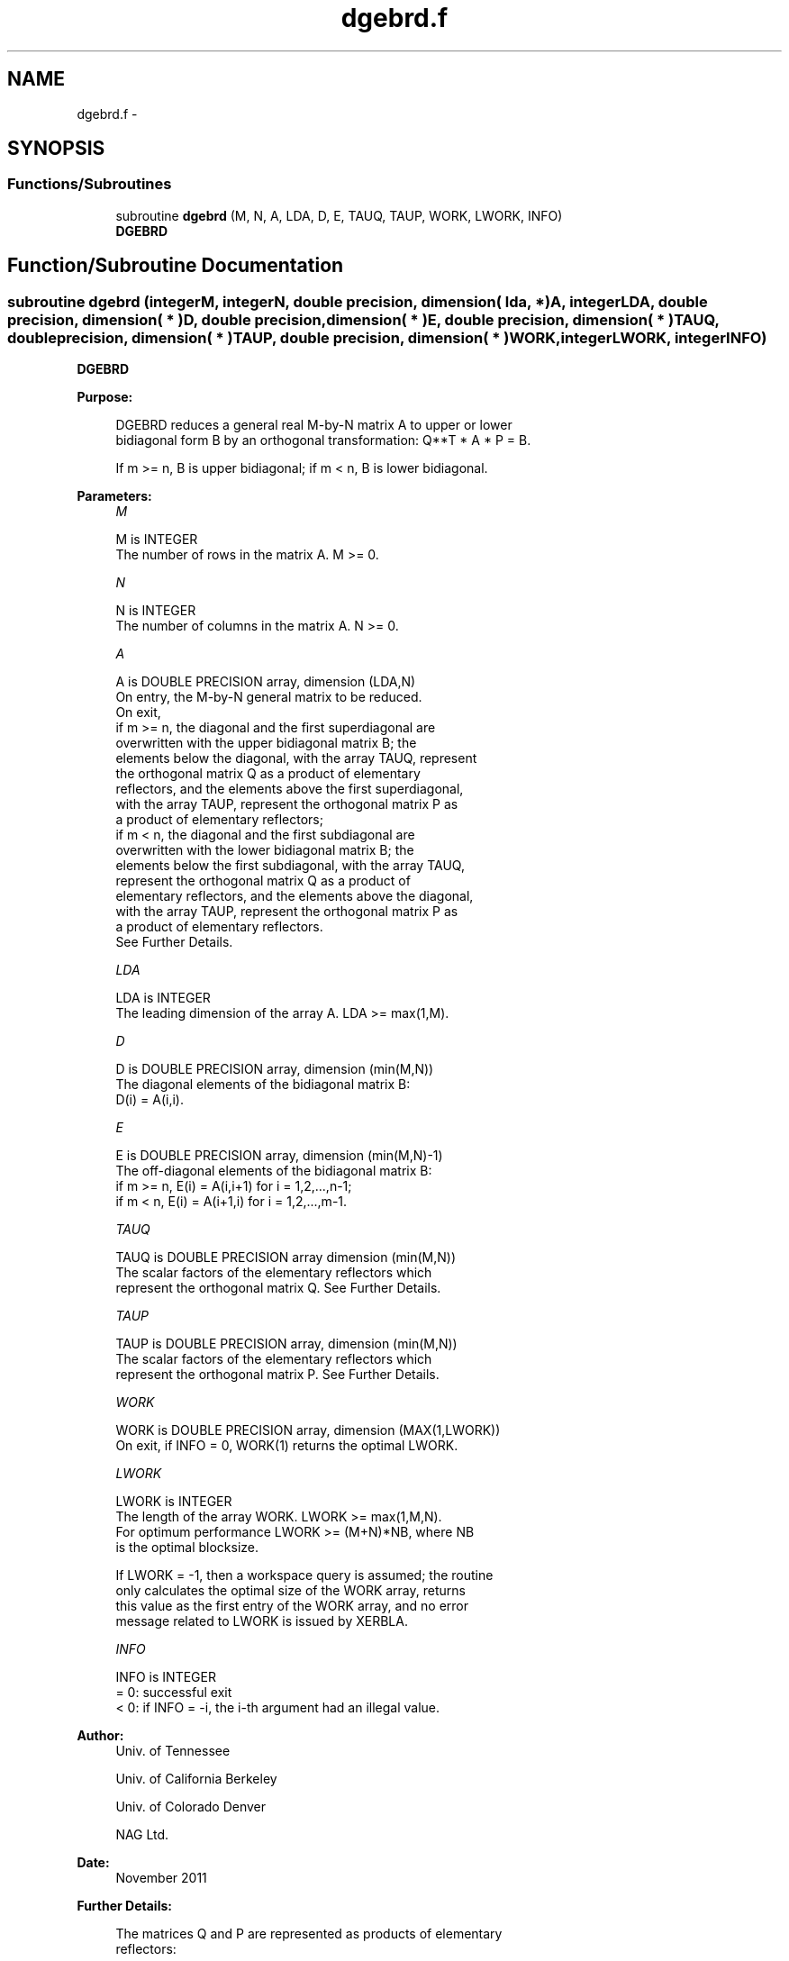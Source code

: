 .TH "dgebrd.f" 3 "Sat Nov 16 2013" "Version 3.4.2" "LAPACK" \" -*- nroff -*-
.ad l
.nh
.SH NAME
dgebrd.f \- 
.SH SYNOPSIS
.br
.PP
.SS "Functions/Subroutines"

.in +1c
.ti -1c
.RI "subroutine \fBdgebrd\fP (M, N, A, LDA, D, E, TAUQ, TAUP, WORK, LWORK, INFO)"
.br
.RI "\fI\fBDGEBRD\fP \fP"
.in -1c
.SH "Function/Subroutine Documentation"
.PP 
.SS "subroutine dgebrd (integerM, integerN, double precision, dimension( lda, * )A, integerLDA, double precision, dimension( * )D, double precision, dimension( * )E, double precision, dimension( * )TAUQ, double precision, dimension( * )TAUP, double precision, dimension( * )WORK, integerLWORK, integerINFO)"

.PP
\fBDGEBRD\fP  
.PP
\fBPurpose: \fP
.RS 4

.PP
.nf
 DGEBRD reduces a general real M-by-N matrix A to upper or lower
 bidiagonal form B by an orthogonal transformation: Q**T * A * P = B.

 If m >= n, B is upper bidiagonal; if m < n, B is lower bidiagonal.
.fi
.PP
 
.RE
.PP
\fBParameters:\fP
.RS 4
\fIM\fP 
.PP
.nf
          M is INTEGER
          The number of rows in the matrix A.  M >= 0.
.fi
.PP
.br
\fIN\fP 
.PP
.nf
          N is INTEGER
          The number of columns in the matrix A.  N >= 0.
.fi
.PP
.br
\fIA\fP 
.PP
.nf
          A is DOUBLE PRECISION array, dimension (LDA,N)
          On entry, the M-by-N general matrix to be reduced.
          On exit,
          if m >= n, the diagonal and the first superdiagonal are
            overwritten with the upper bidiagonal matrix B; the
            elements below the diagonal, with the array TAUQ, represent
            the orthogonal matrix Q as a product of elementary
            reflectors, and the elements above the first superdiagonal,
            with the array TAUP, represent the orthogonal matrix P as
            a product of elementary reflectors;
          if m < n, the diagonal and the first subdiagonal are
            overwritten with the lower bidiagonal matrix B; the
            elements below the first subdiagonal, with the array TAUQ,
            represent the orthogonal matrix Q as a product of
            elementary reflectors, and the elements above the diagonal,
            with the array TAUP, represent the orthogonal matrix P as
            a product of elementary reflectors.
          See Further Details.
.fi
.PP
.br
\fILDA\fP 
.PP
.nf
          LDA is INTEGER
          The leading dimension of the array A.  LDA >= max(1,M).
.fi
.PP
.br
\fID\fP 
.PP
.nf
          D is DOUBLE PRECISION array, dimension (min(M,N))
          The diagonal elements of the bidiagonal matrix B:
          D(i) = A(i,i).
.fi
.PP
.br
\fIE\fP 
.PP
.nf
          E is DOUBLE PRECISION array, dimension (min(M,N)-1)
          The off-diagonal elements of the bidiagonal matrix B:
          if m >= n, E(i) = A(i,i+1) for i = 1,2,...,n-1;
          if m < n, E(i) = A(i+1,i) for i = 1,2,...,m-1.
.fi
.PP
.br
\fITAUQ\fP 
.PP
.nf
          TAUQ is DOUBLE PRECISION array dimension (min(M,N))
          The scalar factors of the elementary reflectors which
          represent the orthogonal matrix Q. See Further Details.
.fi
.PP
.br
\fITAUP\fP 
.PP
.nf
          TAUP is DOUBLE PRECISION array, dimension (min(M,N))
          The scalar factors of the elementary reflectors which
          represent the orthogonal matrix P. See Further Details.
.fi
.PP
.br
\fIWORK\fP 
.PP
.nf
          WORK is DOUBLE PRECISION array, dimension (MAX(1,LWORK))
          On exit, if INFO = 0, WORK(1) returns the optimal LWORK.
.fi
.PP
.br
\fILWORK\fP 
.PP
.nf
          LWORK is INTEGER
          The length of the array WORK.  LWORK >= max(1,M,N).
          For optimum performance LWORK >= (M+N)*NB, where NB
          is the optimal blocksize.

          If LWORK = -1, then a workspace query is assumed; the routine
          only calculates the optimal size of the WORK array, returns
          this value as the first entry of the WORK array, and no error
          message related to LWORK is issued by XERBLA.
.fi
.PP
.br
\fIINFO\fP 
.PP
.nf
          INFO is INTEGER
          = 0:  successful exit
          < 0:  if INFO = -i, the i-th argument had an illegal value.
.fi
.PP
 
.RE
.PP
\fBAuthor:\fP
.RS 4
Univ\&. of Tennessee 
.PP
Univ\&. of California Berkeley 
.PP
Univ\&. of Colorado Denver 
.PP
NAG Ltd\&. 
.RE
.PP
\fBDate:\fP
.RS 4
November 2011 
.RE
.PP
\fBFurther Details: \fP
.RS 4

.PP
.nf
  The matrices Q and P are represented as products of elementary
  reflectors:

  If m >= n,

     Q = H(1) H(2) . . . H(n)  and  P = G(1) G(2) . . . G(n-1)

  Each H(i) and G(i) has the form:

     H(i) = I - tauq * v * v**T  and G(i) = I - taup * u * u**T

  where tauq and taup are real scalars, and v and u are real vectors;
  v(1:i-1) = 0, v(i) = 1, and v(i+1:m) is stored on exit in A(i+1:m,i);
  u(1:i) = 0, u(i+1) = 1, and u(i+2:n) is stored on exit in A(i,i+2:n);
  tauq is stored in TAUQ(i) and taup in TAUP(i).

  If m < n,

     Q = H(1) H(2) . . . H(m-1)  and  P = G(1) G(2) . . . G(m)

  Each H(i) and G(i) has the form:

     H(i) = I - tauq * v * v**T  and G(i) = I - taup * u * u**T

  where tauq and taup are real scalars, and v and u are real vectors;
  v(1:i) = 0, v(i+1) = 1, and v(i+2:m) is stored on exit in A(i+2:m,i);
  u(1:i-1) = 0, u(i) = 1, and u(i+1:n) is stored on exit in A(i,i+1:n);
  tauq is stored in TAUQ(i) and taup in TAUP(i).

  The contents of A on exit are illustrated by the following examples:

  m = 6 and n = 5 (m > n):          m = 5 and n = 6 (m < n):

    (  d   e   u1  u1  u1 )           (  d   u1  u1  u1  u1  u1 )
    (  v1  d   e   u2  u2 )           (  e   d   u2  u2  u2  u2 )
    (  v1  v2  d   e   u3 )           (  v1  e   d   u3  u3  u3 )
    (  v1  v2  v3  d   e  )           (  v1  v2  e   d   u4  u4 )
    (  v1  v2  v3  v4  d  )           (  v1  v2  v3  e   d   u5 )
    (  v1  v2  v3  v4  v5 )

  where d and e denote diagonal and off-diagonal elements of B, vi
  denotes an element of the vector defining H(i), and ui an element of
  the vector defining G(i).
.fi
.PP
 
.RE
.PP

.PP
Definition at line 205 of file dgebrd\&.f\&.
.SH "Author"
.PP 
Generated automatically by Doxygen for LAPACK from the source code\&.
